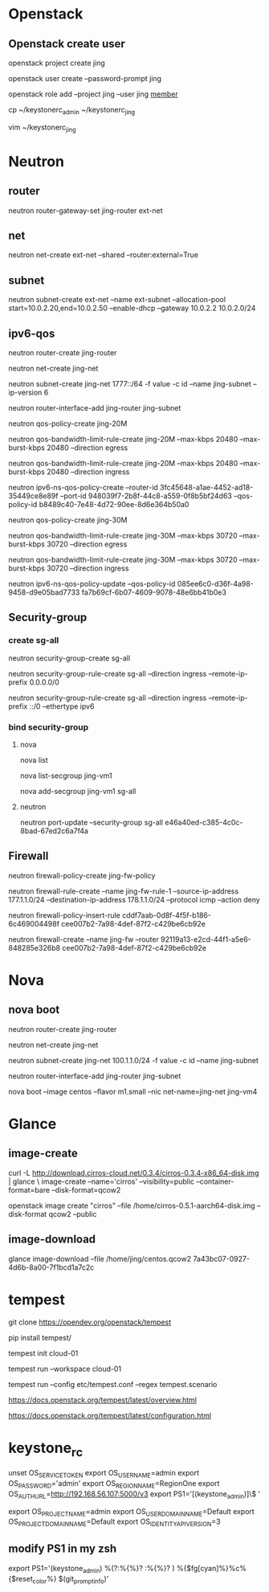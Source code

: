#+STARTUP: showall

* Openstack
** Openstack create user
openstack project create jing

openstack user create --password-prompt jing

openstack role add --project jing --user jing _member_

cp ~/keystonerc_admin ~/keystonerc_jing

vim ~/keystonerc_jing

* Neutron
** router
neutron router-gateway-set jing-router ext-net

** net
neutron net-create ext-net --shared --router:external=True

** subnet
neutron subnet-create ext-net --name ext-subnet --allocation-pool start=10.0.2.20,end=10.0.2.50 --enable-dhcp --gateway 10.0.2.2 10.0.2.0/24

** ipv6-qos
neutron router-create jing-router

neutron net-create jing-net

neutron subnet-create jing-net 1777::/64 -f value -c id --name jing-subnet --ip-version 6

neutron router-interface-add jing-router jing-subnet

neutron qos-policy-create jing-20M

neutron qos-bandwidth-limit-rule-create jing-20M --max-kbps 20480 --max-burst-kbps 20480 --direction egress

neutron qos-bandwidth-limit-rule-create jing-20M --max-kbps 20480 --max-burst-kbps 20480 --direction ingress

neutron ipv6-ns-qos-policy-create --router-id 3fc45648-a1ae-4452-ad18-35449ce8e89f --port-id 948039f7-2b8f-44c8-a559-0f8b5bf24d63 --qos-policy-id b8489c40-7e48-4d72-90ee-8d6e364b50a0

neutron qos-policy-create jing-30M

neutron qos-bandwidth-limit-rule-create jing-30M --max-kbps 30720 --max-burst-kbps 30720 --direction egress

neutron qos-bandwidth-limit-rule-create jing-30M --max-kbps 30720 --max-burst-kbps 30720 --direction ingress

neutron ipv6-ns-qos-policy-update --qos-policy-id 085ee6c0-d36f-4a98-9458-d9e05bad7733 fa7b69cf-6b07-4609-9078-48e6bb41b0e3

** Security-group
*** create sg-all
neutron security-group-create sg-all

neutron security-group-rule-create sg-all --direction ingress --remote-ip-prefix 0.0.0.0/0

neutron security-group-rule-create sg-all --direction ingress --remote-ip-prefix ::/0 --ethertype ipv6

*** bind security-group
**** nova
nova list

nova list-secgroup jing-vm1

nova add-secgroup jing-vm1 sg-all

**** neutron
neutron port-update --security-group sg-all e46a40ed-c385-4c0c-8bad-67ed2c6a7f4a

** Firewall
neutron firewall-policy-create jing-fw-policy

neutron firewall-rule-create --name jing-fw-rule-1 --source-ip-address 177.1.1.0/24 --destination-ip-address 178.1.1.0/24 --protocol icmp --action deny

neutron firewall-policy-insert-rule cddf7aab-0d8f-4f5f-b186-6c469004498f cee007b2-7a98-4def-87f2-c429be6cb92e
   
neutron firewall-create --name jing-fw --router 92119a13-e2cd-44f1-a5e6-848285e326b8 cee007b2-7a98-4def-87f2-c429be6cb92e

* Nova
** nova boot
neutron router-create jing-router
    
neutron net-create jing-net

neutron subnet-create jing-net 100.1.1.0/24 -f value -c id --name jing-subnet

neutron router-interface-add jing-router jing-subnet

nova boot --image centos --flavor m1.small --nic net-name=jing-net jing-vm4

* Glance
** image-create
curl -L http://download.cirros-cloud.net/0.3.4/cirros-0.3.4-x86_64-disk.img | glance \
image-create --name='cirros' --visibility=public --container-format=bare --disk-format=qcow2

openstack image create "cirros" --file /home/cirros-0.5.1-aarch64-disk.img --disk-format qcow2 --public

** image-download
glance image-download --file /home/jing/centos.qcow2 7a43bc07-0927-4d6b-8a00-7f1bcd1a7c2c

* tempest
git clone https://opendev.org/openstack/tempest

pip install tempest/

tempest init cloud-01

tempest run --workspace cloud-01

tempest run --config etc/tempest.conf --regex tempest.scenario

https://docs.openstack.org/tempest/latest/overview.html

https://docs.openstack.org/tempest/latest/configuration.html

* keystone_rc
unset OS_SERVICE_TOKEN
    export OS_USERNAME=admin
    export OS_PASSWORD='admin'
    export OS_REGION_NAME=RegionOne
    export OS_AUTH_URL=http://192.168.56.107:5000/v3
    export PS1='[\u@\h \W(keystone_admin)]\$ '

export OS_PROJECT_NAME=admin
export OS_USER_DOMAIN_NAME=Default
export OS_PROJECT_DOMAIN_NAME=Default
export OS_IDENTITY_API_VERSION=3

** modify PS1 in my zsh
export PS1='(keystone_admin) %(?:%{%}? :%{%}? ) %{$fg[cyan]%}%c%{$reset_color%} $(git_prompt_info)'

